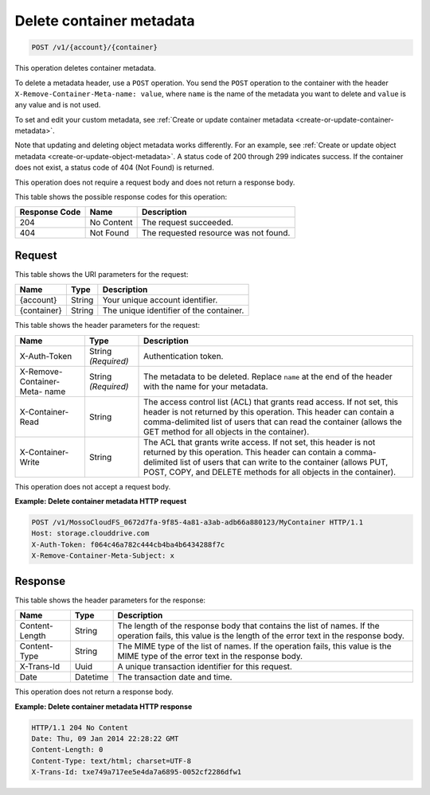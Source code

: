 
.. _delete-container-metadata:

Delete container metadata
^^^^^^^^^^^^^^^^^^^^^^^^^^^^^^^^^^^^^^^^^^^^^^^^^^^^^^^^^^^^^^^^^^^^^^^^^^^^^^^^

.. code::

    POST /v1/{account}/{container}

This operation deletes container metadata.

To delete a metadata header, use a ``POST`` operation. You send the ``POST`` operation to the container with the header ``X-Remove-Container-Meta-name: value``, where ``name`` is the name of the metadata you want to delete and ``value`` is any value and is not used. 

To set and edit your custom metadata, see :ref:`Create or update container metadata <create-or-update-container-metadata>`.

Note that updating and deleting object metadata works differently. For an example, see :ref:`Create or update object metadata <create-or-update-object-metadata>`.
A status code of 200 through 299 indicates success. If the container does not exist, a status code of 404 (Not Found) is returned.

This operation does not require a request body and does not return a response body.



This table shows the possible response codes for this operation:


+--------------------------+-------------------------+-------------------------+
|Response Code             |Name                     |Description              |
+==========================+=========================+=========================+
|204                       |No Content               |The request succeeded.   |
+--------------------------+-------------------------+-------------------------+
|404                       |Not Found                |The requested resource   |
|                          |                         |was not found.           |
+--------------------------+-------------------------+-------------------------+


Request
""""""""""""""""

This table shows the URI parameters for the request:

+--------------------------+-------------------------+-------------------------+
|Name                      |Type                     |Description              |
+==========================+=========================+=========================+
|{account}                 |String                   |Your unique account      |
|                          |                         |identifier.              |
+--------------------------+-------------------------+-------------------------+
|{container}               |String                   |The unique identifier of |
|                          |                         |the container.           |
+--------------------------+-------------------------+-------------------------+



This table shows the header parameters for the request:

+--------------------------+-------------------------+-------------------------+
|Name                      |Type                     |Description              |
+==========================+=========================+=========================+
|X-Auth-Token              |String *(Required)*      |Authentication token.    |
+--------------------------+-------------------------+-------------------------+
|X-Remove-Container-Meta-  |String *(Required)*      |The metadata to be       |
|name                      |                         |deleted. Replace         |
|                          |                         |``name`` at the end of   |
|                          |                         |the header with the name |
|                          |                         |for your metadata.       |
+--------------------------+-------------------------+-------------------------+
|X-Container-Read          |String                   |The access control list  |
|                          |                         |(ACL) that grants read   |
|                          |                         |access. If not set, this |
|                          |                         |header is not returned   |
|                          |                         |by this operation. This  |
|                          |                         |header can contain a     |
|                          |                         |comma-delimited list of  |
|                          |                         |users that can read the  |
|                          |                         |container (allows the    |
|                          |                         |GET method for all       |
|                          |                         |objects in the           |
|                          |                         |container).              |
+--------------------------+-------------------------+-------------------------+
|X-Container-Write         |String                   |The ACL that grants      |
|                          |                         |write access. If not     |
|                          |                         |set, this header is not  |
|                          |                         |returned by this         |
|                          |                         |operation. This header   |
|                          |                         |can contain a comma-     |
|                          |                         |delimited list of users  |
|                          |                         |that can write to the    |
|                          |                         |container (allows PUT,   |
|                          |                         |POST, COPY, and DELETE   |
|                          |                         |methods for all objects  |
|                          |                         |in the container).       |
+--------------------------+-------------------------+-------------------------+









This operation does not accept a request body.




**Example: Delete container metadata HTTP request**


.. code::

   POST /v1/MossoCloudFS_0672d7fa-9f85-4a81-a3ab-adb66a880123/MyContainer HTTP/1.1
   Host: storage.clouddrive.com
   X-Auth-Token: f064c46a782c444cb4ba4b6434288f7c
   X-Remove-Container-Meta-Subject: x





Response
""""""""""""""""


This table shows the header parameters for the response:

+--------------------------+-------------------------+-------------------------+
|Name                      |Type                     |Description              |
+==========================+=========================+=========================+
|Content-Length            |String                   |The length of the        |
|                          |                         |response body that       |
|                          |                         |contains the list of     |
|                          |                         |names. If the operation  |
|                          |                         |fails, this value is the |
|                          |                         |length of the error text |
|                          |                         |in the response body.    |
+--------------------------+-------------------------+-------------------------+
|Content-Type              |String                   |The MIME type of the     |
|                          |                         |list of names. If the    |
|                          |                         |operation fails, this    |
|                          |                         |value is the MIME type   |
|                          |                         |of the error text in the |
|                          |                         |response body.           |
+--------------------------+-------------------------+-------------------------+
|X-Trans-Id                |Uuid                     |A unique transaction     |
|                          |                         |identifier for this      |
|                          |                         |request.                 |
+--------------------------+-------------------------+-------------------------+
|Date                      |Datetime                 |The transaction date and |
|                          |                         |time.                    |
+--------------------------+-------------------------+-------------------------+




This operation does not return a response body.




**Example: Delete container metadata HTTP response**


.. code::

   HTTP/1.1 204 No Content
   Date: Thu, 09 Jan 2014 22:28:22 GMT
   Content-Length: 0
   Content-Type: text/html; charset=UTF-8
   X-Trans-Id: txe749a717ee5e4da7a6895-0052cf2286dfw1
   




